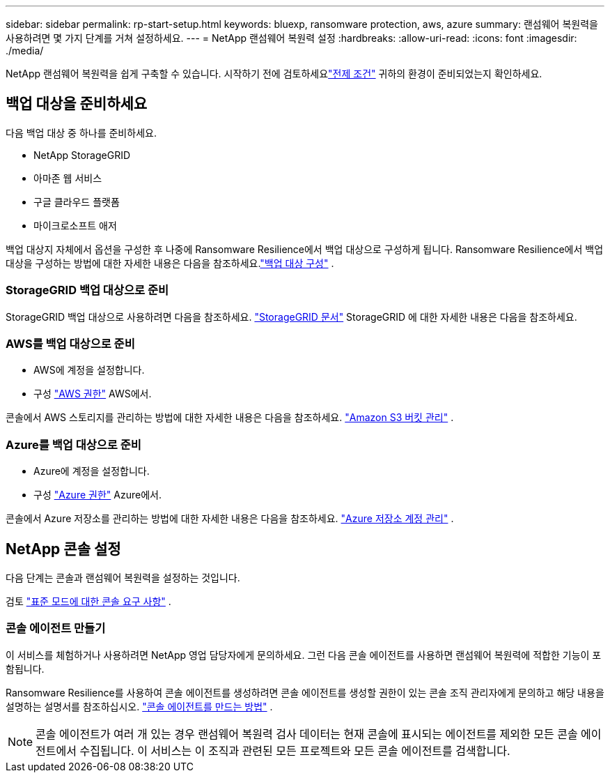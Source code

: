 ---
sidebar: sidebar 
permalink: rp-start-setup.html 
keywords: bluexp, ransomware protection, aws, azure 
summary: 랜섬웨어 복원력을 사용하려면 몇 가지 단계를 거쳐 설정하세요. 
---
= NetApp 랜섬웨어 복원력 설정
:hardbreaks:
:allow-uri-read: 
:icons: font
:imagesdir: ./media/


[role="lead"]
NetApp 랜섬웨어 복원력을 쉽게 구축할 수 있습니다. 시작하기 전에 검토하세요link:rp-start-prerequisites.html["전제 조건"] 귀하의 환경이 준비되었는지 확인하세요.



== 백업 대상을 준비하세요

다음 백업 대상 중 하나를 준비하세요.

* NetApp StorageGRID
* 아마존 웹 서비스
* 구글 클라우드 플랫폼
* 마이크로소프트 애저


백업 대상지 자체에서 옵션을 구성한 후 나중에 Ransomware Resilience에서 백업 대상으로 구성하게 됩니다.  Ransomware Resilience에서 백업 대상을 구성하는 방법에 대한 자세한 내용은 다음을 참조하세요.link:rp-use-settings.html["백업 대상 구성"] .



=== StorageGRID 백업 대상으로 준비

StorageGRID 백업 대상으로 사용하려면 다음을 참조하세요. https://docs.netapp.com/us-en/storagegrid-117/index.html["StorageGRID 문서"^] StorageGRID 에 대한 자세한 내용은 다음을 참조하세요.



=== AWS를 백업 대상으로 준비

* AWS에 계정을 설정합니다.
* 구성 https://docs.netapp.com/us-en/bluexp-setup-admin/reference-permissions.html["AWS 권한"^] AWS에서.


콘솔에서 AWS 스토리지를 관리하는 방법에 대한 자세한 내용은 다음을 참조하세요. https://docs.netapp.com/us-en/bluexp-setup-admin/task-viewing-amazon-s3.html["Amazon S3 버킷 관리"^] .



=== Azure를 백업 대상으로 준비

* Azure에 계정을 설정합니다.
* 구성 https://docs.netapp.com/us-en/bluexp-setup-admin/reference-permissions.html["Azure 권한"^] Azure에서.


콘솔에서 Azure 저장소를 관리하는 방법에 대한 자세한 내용은 다음을 참조하세요. https://docs.netapp.com/us-en/bluexp-blob-storage/task-view-azure-blob-storage.html["Azure 저장소 계정 관리"^] .



== NetApp 콘솔 설정

다음 단계는 콘솔과 랜섬웨어 복원력을 설정하는 것입니다.

검토 https://docs.netapp.com/us-en/bluexp-setup-admin/task-quick-start-standard-mode.html["표준 모드에 대한 콘솔 요구 사항"^] .



=== 콘솔 에이전트 만들기

이 서비스를 체험하거나 사용하려면 NetApp 영업 담당자에게 문의하세요.  그런 다음 콘솔 에이전트를 사용하면 랜섬웨어 복원력에 적합한 기능이 포함됩니다.

Ransomware Resilience를 사용하여 콘솔 에이전트를 생성하려면 콘솔 에이전트를 생성할 권한이 있는 콘솔 조직 관리자에게 문의하고 해당 내용을 설명하는 설명서를 참조하십시오. https://docs.netapp.com/us-en/cloud-manager-setup-admin/concept-connectors.html["콘솔 에이전트를 만드는 방법"^] .


NOTE: 콘솔 에이전트가 여러 개 있는 경우 랜섬웨어 복원력 검사 데이터는 현재 콘솔에 표시되는 에이전트를 제외한 모든 콘솔 에이전트에서 수집됩니다.  이 서비스는 이 조직과 관련된 모든 프로젝트와 모든 콘솔 에이전트를 검색합니다.
